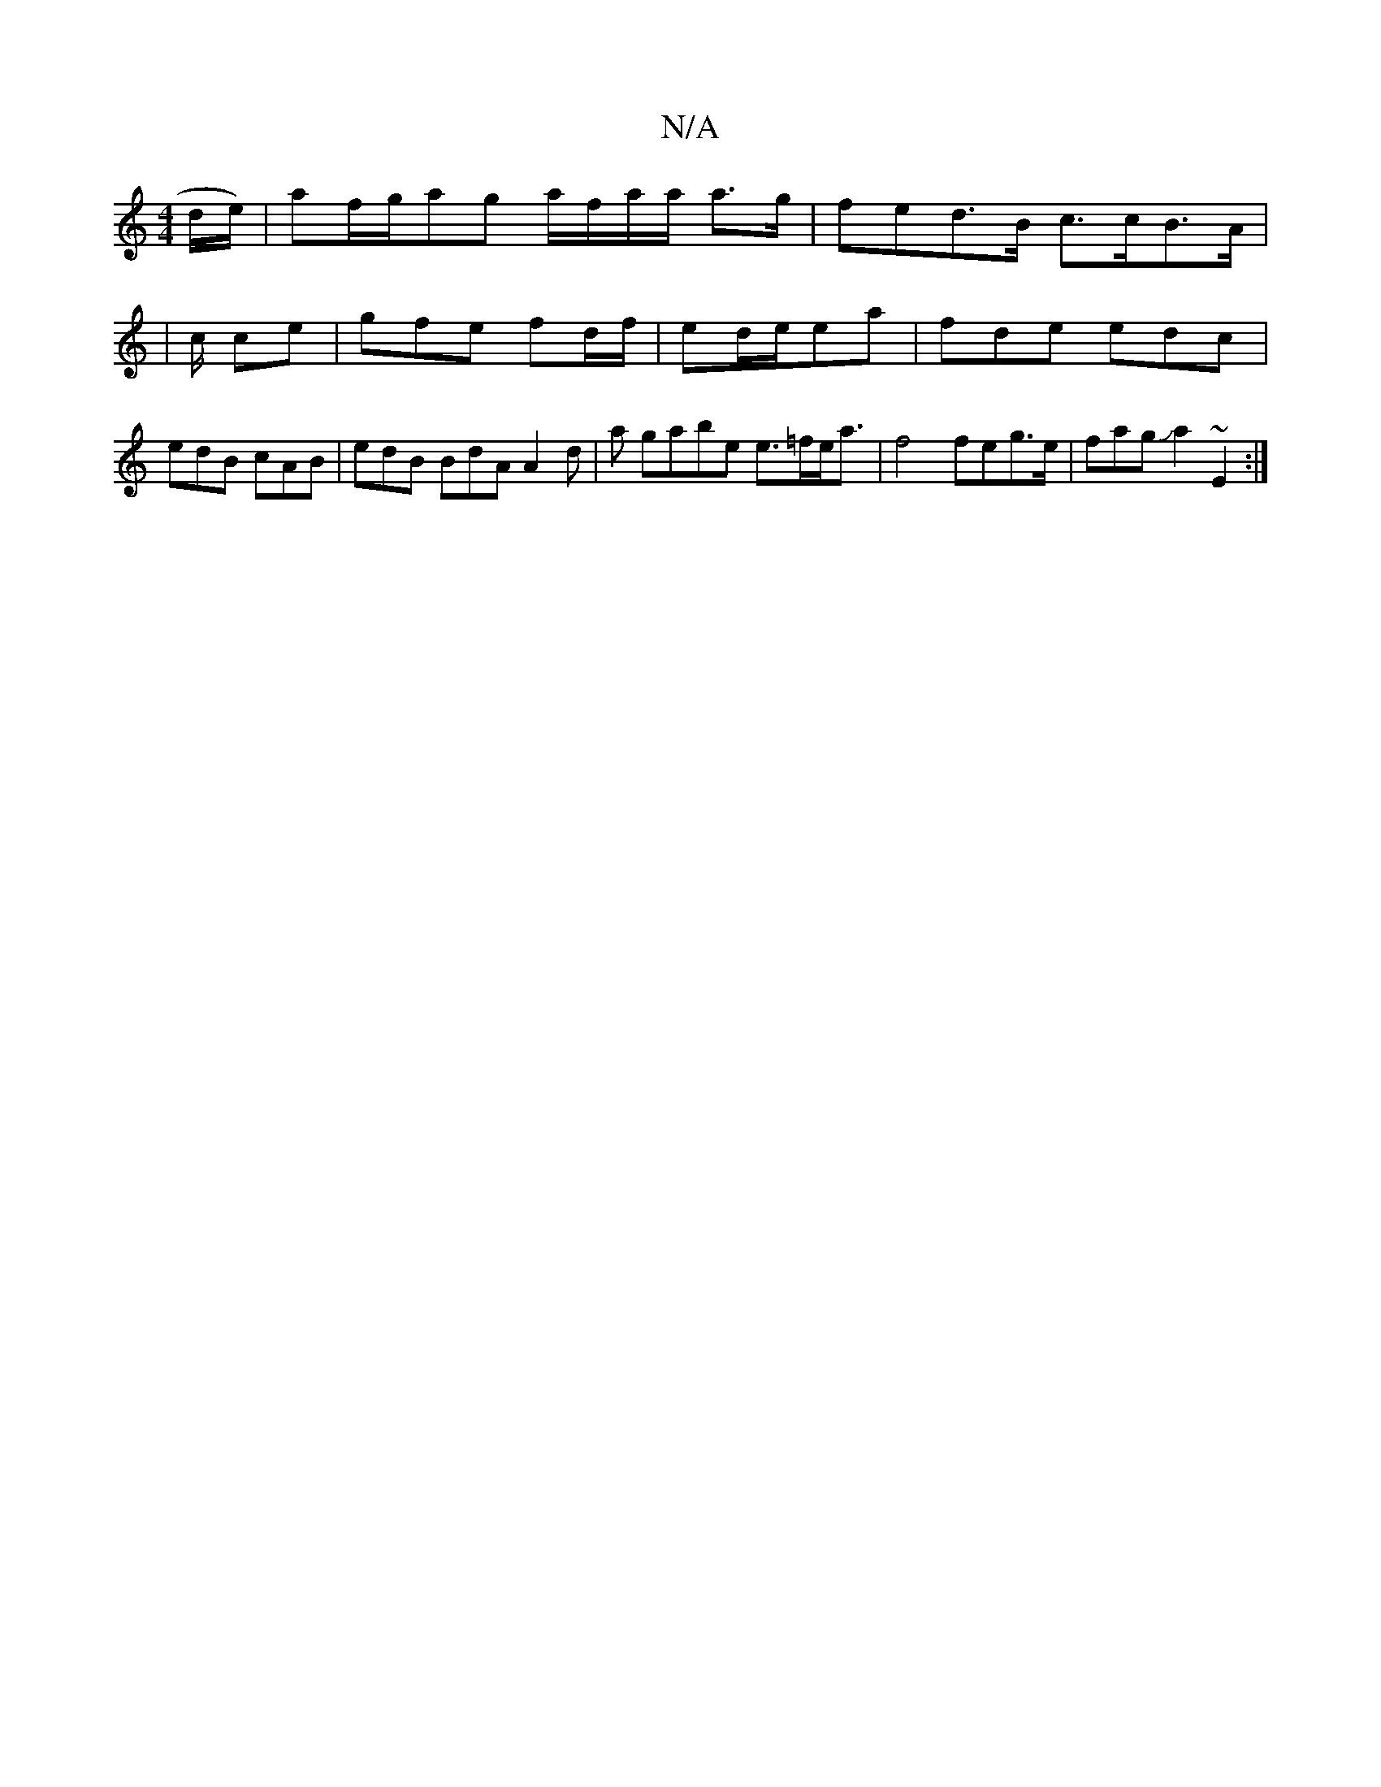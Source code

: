 X:1
T:N/A
M:4/4
R:N/A
K:Cmajor
/d/e/2) | af/g/-ag a/f/a/a/ a>g|fed>B c>cB>A |
|/4c/ ce | gfe fd/f/|ed/e/ea|fde edc | edB cAB | edB BdA A2 d|a gabe e>=fe<a | f4 feg>e|fagJa2 ~E2:|
|: |"D4 z/D/E/E|D>E F>AB<B:|2 B2Bg>A f<by | g2 a-a2|